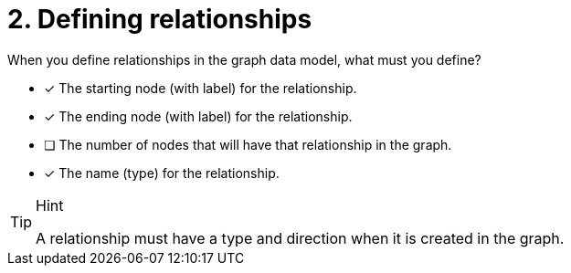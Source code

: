 [.question]
= 2. Defining relationships

When you define relationships in the graph data model, what must you define?

* [x] The starting node (with label) for the relationship.
* [x] The ending node (with label) for the relationship.
* [ ] The number of nodes that will have that relationship in the graph.
* [x] The name (type) for the relationship.

[TIP,role=hint]
.Hint
====
A relationship must have a type and direction when it is created in the graph.
====